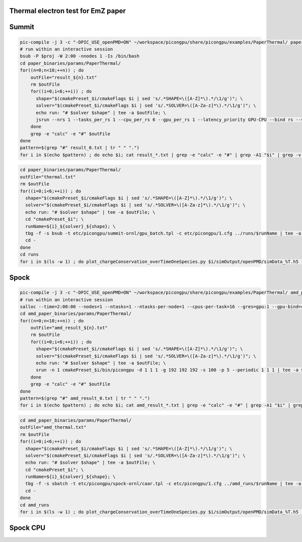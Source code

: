Thermal electron test for EmZ paper
=============================================

.. sectionauthor:: Rene Widera <r.widera (at) hzdr.de>

Summit
======


.. code-block:: bash

    pic-compile -j 3 -c "-DPIC_USE_openPMD=ON" ~/workspace/picongpu/share/picongpu/examples/PaperThermal/ paper_binaries
    # run within an interactive session
    bsub -P $proj -W 2:00 -nnodes 1 -Is /bin/bash
    cd paper_binaries/params/PaperThermal/
    for((n=0;n<10;++n)) ; do
        outFile="result_${n}.txt"
        rm $outFile
        for((i=0;i<6;++i)) ; do
          shape="$(cmakePreset_$i/cmakeFlags $i | sed 's/.*SHAPE=\([A-Z]*\).*/\1/g')"; \
          solver="$(cmakePreset_$i/cmakeFlags $i | sed 's/.*SOLVER=\([A-Za-z]*\).*/\1/g')"; \
          echo run: "# $solver $shape" | tee -a $outFile; \
          jsrun --nrs 1 --tasks_per_rs 1 --cpu_per_rs 6 --gpu_per_rs 1 --latency_priority GPU-CPU --bind rs --smpiargs="-gpu" cmakePreset_$i/bin/picongpu -d 1 1 1 -g 192 192 192 -s 100 -p 5 --periodic 1 1 1 --mpiDirect | tee -a $outFile;
        done
        grep -e "calc" -e "#" $outFile
    done
    pattern=$(grep "#" result_0.txt | tr " " ".")
    for i in $(echo $pattern) ; do echo $i; cat result_*.txt | grep -e "calc" -e "#" | grep -A1 "$i" | grep -v -e "#" -e "-" | awk 'BEGIN{sum=0.0; count=0}{sum+=$7;count++}END{printf("%f sec/step\n",sum/count/100)}' ; done


.. code-block:: bash

    cd paper_binaries/params/PaperThermal/
    outFile="thermal.txt"
    rm $outFile
    for((i=0;i<6;++i)) ; do
      shape="$(cmakePreset_$i/cmakeFlags $i | sed 's/.*SHAPE=\([A-Z]*\).*/\1/g')"; \
      solver="$(cmakePreset_$i/cmakeFlags $i | sed 's/.*SOLVER=\([A-Za-z]*\).*/\1/g')"; \
      echo run: "# $solver $shape" | tee -a $outFile; \
      cd "cmakePreset_$i"; \
      runName=${i}_${solver}_${shape}; \
      tbg -f -s bsub -t etc/picongpu/summit-ornl/gpu_batch.tpl -c etc/picongpu/1.cfg ../runs/$runName | tee -a $outFile; \
      cd -
    done
    cd runs
    for i in $(ls -w 1) ; do plot_chargeConservation_overTimeOneSpecies.py $i/simOutput/openPMD/simData_%T.h5 --export $i/chargeConservingOverTime.png; done

Spock
=====

.. code-block:: bash

    pic-compile -j 3 -c "-DPIC_USE_openPMD=ON" ~/workspace/picongpu/share/picongpu/examples/PaperThermal/ amd_paper_binaries
    # run within an interactive session
    salloc --time=2:00:00 --nodes=1 --ntasks=1 --ntasks-per-node=1 --cpus-per-task=16 --gres=gpu:1 --gpu-bind=closest --gpus-per-task=1 --mem-per-gpu=64000 -p caar -A $proj bash
    cd amd_paper_binaries/params/PaperThermal/
    for((n=0;n<10;++n)) ; do
        outFile="amd_result_${n}.txt"
        rm $outFile
        for((i=0;i<6;++i)) ; do
          shape="$(cmakePreset_$i/cmakeFlags $i | sed 's/.*SHAPE=\([A-Z]*\).*/\1/g')"; \
          solver="$(cmakePreset_$i/cmakeFlags $i | sed 's/.*SOLVER=\([A-Za-z]*\).*/\1/g')"; \
          echo run: "# $solver $shape" | tee -a $outFile; \
          srun -n 1 cmakePreset_$i/bin/picongpu -d 1 1 1 -g 192 192 192 -s 100 -p 5 --periodic 1 1 1 | tee -a $outFile;
        done
        grep -e "calc" -e "#" $outFile
    done
    pattern=$(grep "#" amd_result_0.txt | tr " " ".")
    for i in $(echo $pattern) ; do echo $i; cat amd_result_*.txt | grep -e "calc" -e "#" | grep -A1 "$i" | grep -v -e "#" -e "-" | awk 'BEGIN{sum=0.0; count=0}{sum+=$7;count++}END{printf("%f sec/step\n",sum/count/100)}' ; done

.. code-block:: bash

    cd amd_paper_binaries/params/PaperThermal/
    outFile="amd_thermal.txt"
    rm $outFile
    for((i=0;i<6;++i)) ; do
      shape="$(cmakePreset_$i/cmakeFlags $i | sed 's/.*SHAPE=\([A-Z]*\).*/\1/g')"; \
      solver="$(cmakePreset_$i/cmakeFlags $i | sed 's/.*SOLVER=\([A-Za-z]*\).*/\1/g')"; \
      echo run: "# $solver $shape" | tee -a $outFile; \
      cd "cmakePreset_$i"; \
      runName=${i}_${solver}_${shape}; \
      tbg -f -s sbatch -t etc/picongpu/spock-ornl/caar.tpl -c etc/picongpu/1.cfg ../amd_runs/$runName | tee -a $outFile; \
      cd -
    done
    cd amd_runs
    for i in $(ls -w 1) ; do plot_chargeConservation_overTimeOneSpecies.py $i/simOutput/openPMD/simData_%T.h5 --export $i/chargeConservingOverTime.png; done

Spock CPU
=========

.. code-block:: bash
    salloc --time=3:00:00 --nodes=1 --ntasks=1 --ntasks-per-node=1 --cpus-per-task=64 --gres=gpu:1  --gpus-per-task=1 --mem-per-gpu=64000 -p caar -A $proj bash
    export CXX=CC
    export PIC_BACKEND=omp2b:native
    pic-compile -j 6 -c "-DPIC_USE_openPMD=OFF -DPIC_USE_ISAAC=OFF" ~/workspace/picongpu/share/picongpu/examples/PaperThermal/ cpu_paper_binaries
    cd cpu_paper_binaries/params/PaperThermal/
    for((n=0;n<10;++n)) ; do
        outFile="cpu_result_${n}.txt"
        rm $outFile
        for((i=0;i<6;++i)) ; do
          shape="$(cmakePreset_$i/cmakeFlags $i | sed 's/.*SHAPE=\([A-Z]*\).*/\1/g')"; \
          solver="$(cmakePreset_$i/cmakeFlags $i | sed 's/.*SOLVER=\([A-Za-z]*\).*/\1/g')"; \
          echo run: "# $solver $shape" | tee -a $outFile; \
          srun -n 1 --cpu-bind=no cmakePreset_$i/bin/picongpu -d 1 1 1 -g 192 192 192 -s 100 -p 5 --periodic 1 1 1 | tee -a $outFile;
        done
        grep -e "calc" -e "#" $outFile
    done
    pattern=$(grep "#" cpu_result_0.txt | tr " " ".")
    for i in $(echo $pattern) ; do echo $i; cat cpu_result_*.txt | grep -e "calc" -e "#" | grep -A1 "$i" | grep -v -e "#" -e "-" | awk 'BEGIN{sum=0.0; count=0}{sum+=$8;count++}END{printf("%f sec/step\n",sum/count/100)}' ; done
